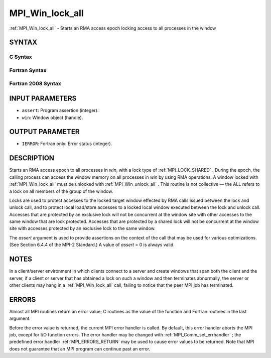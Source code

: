 .. _MPI_Win_lock_all:

MPI_Win_lock_all
~~~~~~~~~~~~~~~~

:ref:`MPI_Win_lock_all`  - Starts an RMA access epoch locking access to all
processes in the window

SYNTAX
======

C Syntax
--------

.. code-block:: c
   :linenos:

   #include <mpi.h>
   int MPI_Win_lock_all(int assert, MPI_Win win)

Fortran Syntax
--------------

.. code-block:: fortran
   :linenos:

   USE MPI
   ! or the older form: INCLUDE 'mpif.h'
   MPI_WIN_LOCK_ALL(ASSERT, WIN, IERROR)
   	INTEGER ASSERT, WIN, IERROR

Fortran 2008 Syntax
-------------------

.. code-block:: fortran
   :linenos:

   USE mpi_f08
   MPI_Win_lock_all(assert, win, ierror)
   	INTEGER, INTENT(IN) :: assert
   	TYPE(MPI_Win), INTENT(IN) :: win
   	INTEGER, OPTIONAL, INTENT(OUT) :: ierror

INPUT PARAMETERS
================

* ``assert``: Program assertion (integer). 

* ``win``: Window object (handle). 

OUTPUT PARAMETER
================

* ``IERROR``: Fortran only: Error status (integer). 

DESCRIPTION
===========

Starts an RMA access epoch to all processes in *win*, with a lock type
of :ref:`MPI_LOCK_SHARED` . During the epoch, the calling process can access the
window memory on all processes in *win* by using RMA operations. A
window locked with :ref:`MPI_Win_lock_all`  must be unlocked with
:ref:`MPI_Win_unlock_all` . This routine is not collective — the ALL refers to a
lock on all members of the group of the window.

Locks are used to protect accesses to the locked target window effected
by RMA calls issued between the lock and unlock call, and to protect
local load/store accesses to a locked local window executed between the
lock and unlock call. Accesses that are protected by an exclusive lock
will not be concurrent at the window site with other accesses to the
same window that are lock protected. Accesses that are protected by a
shared lock will not be concurrent at the window site with accesses
protected by an exclusive lock to the same window.

The *assert* argument is used to provide assertions on the context of
the call that may be used for various optimizations. (See Section 6.4.4
of the MPI-2 Standard.) A value of *assert* = 0 is always valid.

NOTES
=====

In a client/server environment in which clients connect to a server and
create windows that span both the client and the server, if a client or
server that has obtained a lock on such a window and then terminates
abnormally, the server or other clients may hang in a :ref:`MPI_Win_lock_all` 
call, failing to notice that the peer MPI job has terminated.

ERRORS
======

Almost all MPI routines return an error value; C routines as the value
of the function and Fortran routines in the last argument.

Before the error value is returned, the current MPI error handler is
called. By default, this error handler aborts the MPI job, except for
I/O function errors. The error handler may be changed with
:ref:`MPI_Comm_set_errhandler` ; the predefined error handler :ref:`MPI_ERRORS_RETURN` 
may be used to cause error values to be returned. Note that MPI does not
guarantee that an MPI program can continue past an error.


.. seealso:: | :ref:`MPI_Win_unlock_all`  :ref:`MPI_Win_lock` 
